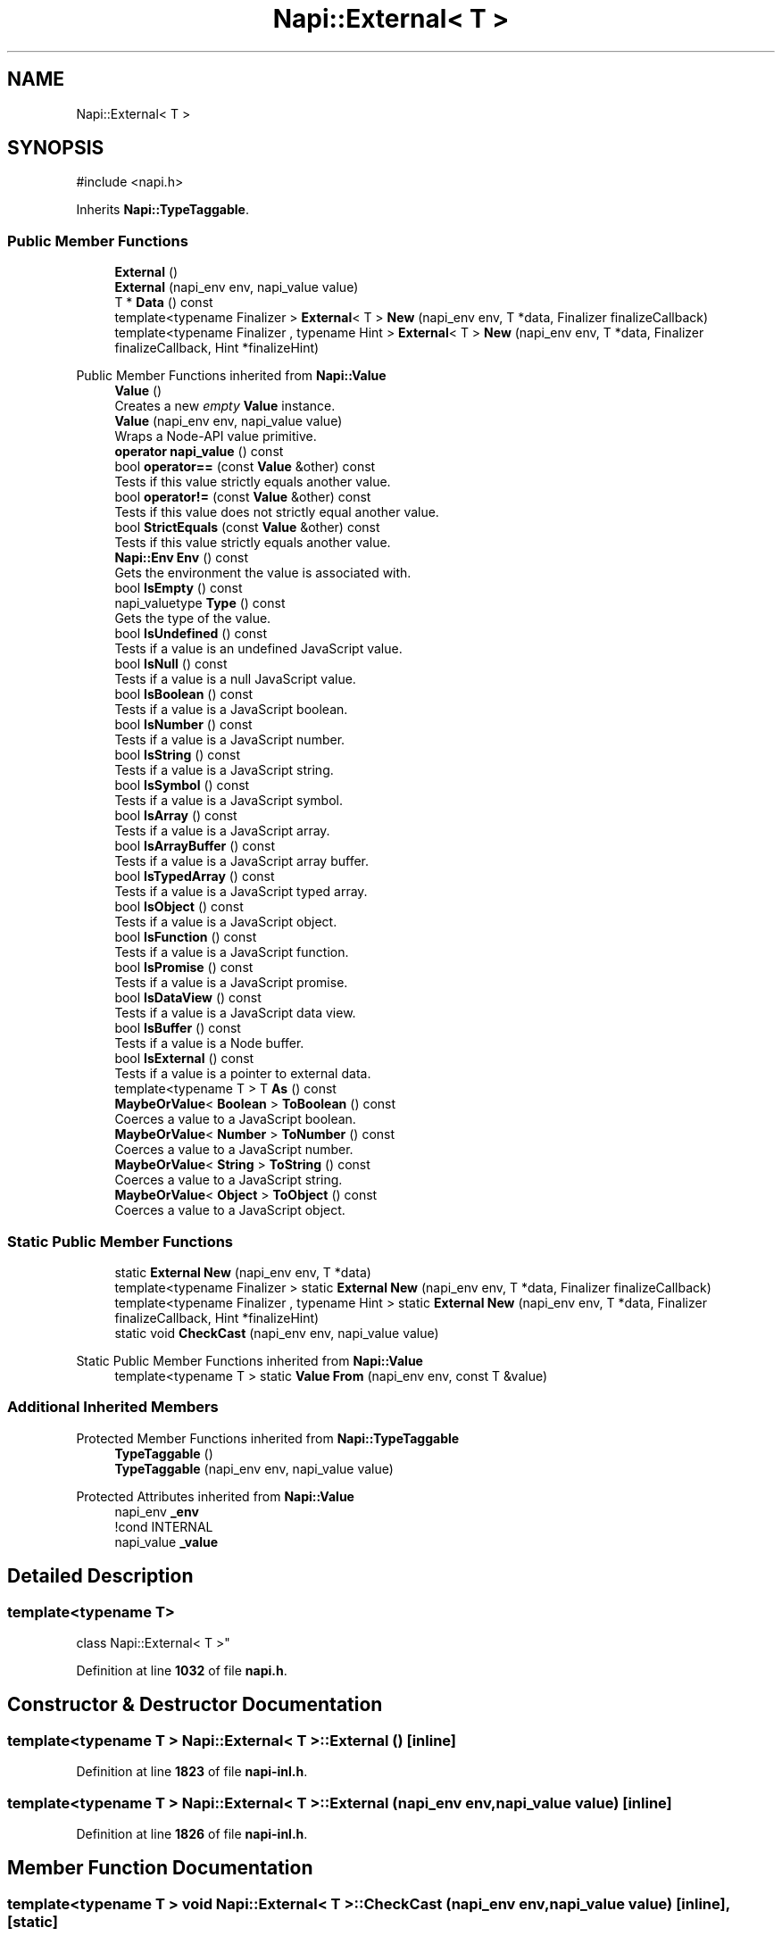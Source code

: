 .TH "Napi::External< T >" 3 "My Project" \" -*- nroff -*-
.ad l
.nh
.SH NAME
Napi::External< T >
.SH SYNOPSIS
.br
.PP
.PP
\fR#include <napi\&.h>\fP
.PP
Inherits \fBNapi::TypeTaggable\fP\&.
.SS "Public Member Functions"

.in +1c
.ti -1c
.RI "\fBExternal\fP ()"
.br
.ti -1c
.RI "\fBExternal\fP (napi_env env, napi_value value)"
.br
.ti -1c
.RI "T * \fBData\fP () const"
.br
.ti -1c
.RI "template<typename Finalizer > \fBExternal\fP< T > \fBNew\fP (napi_env env, T *data, Finalizer finalizeCallback)"
.br
.ti -1c
.RI "template<typename Finalizer , typename Hint > \fBExternal\fP< T > \fBNew\fP (napi_env env, T *data, Finalizer finalizeCallback, Hint *finalizeHint)"
.br
.in -1c

Public Member Functions inherited from \fBNapi::Value\fP
.in +1c
.ti -1c
.RI "\fBValue\fP ()"
.br
.RI "Creates a new \fIempty\fP \fBValue\fP instance\&. "
.ti -1c
.RI "\fBValue\fP (napi_env env, napi_value value)"
.br
.RI "Wraps a Node-API value primitive\&. "
.ti -1c
.RI "\fBoperator napi_value\fP () const"
.br
.ti -1c
.RI "bool \fBoperator==\fP (const \fBValue\fP &other) const"
.br
.RI "Tests if this value strictly equals another value\&. "
.ti -1c
.RI "bool \fBoperator!=\fP (const \fBValue\fP &other) const"
.br
.RI "Tests if this value does not strictly equal another value\&. "
.ti -1c
.RI "bool \fBStrictEquals\fP (const \fBValue\fP &other) const"
.br
.RI "Tests if this value strictly equals another value\&. "
.ti -1c
.RI "\fBNapi::Env\fP \fBEnv\fP () const"
.br
.RI "Gets the environment the value is associated with\&. "
.ti -1c
.RI "bool \fBIsEmpty\fP () const"
.br
.ti -1c
.RI "napi_valuetype \fBType\fP () const"
.br
.RI "Gets the type of the value\&. "
.ti -1c
.RI "bool \fBIsUndefined\fP () const"
.br
.RI "Tests if a value is an undefined JavaScript value\&. "
.ti -1c
.RI "bool \fBIsNull\fP () const"
.br
.RI "Tests if a value is a null JavaScript value\&. "
.ti -1c
.RI "bool \fBIsBoolean\fP () const"
.br
.RI "Tests if a value is a JavaScript boolean\&. "
.ti -1c
.RI "bool \fBIsNumber\fP () const"
.br
.RI "Tests if a value is a JavaScript number\&. "
.ti -1c
.RI "bool \fBIsString\fP () const"
.br
.RI "Tests if a value is a JavaScript string\&. "
.ti -1c
.RI "bool \fBIsSymbol\fP () const"
.br
.RI "Tests if a value is a JavaScript symbol\&. "
.ti -1c
.RI "bool \fBIsArray\fP () const"
.br
.RI "Tests if a value is a JavaScript array\&. "
.ti -1c
.RI "bool \fBIsArrayBuffer\fP () const"
.br
.RI "Tests if a value is a JavaScript array buffer\&. "
.ti -1c
.RI "bool \fBIsTypedArray\fP () const"
.br
.RI "Tests if a value is a JavaScript typed array\&. "
.ti -1c
.RI "bool \fBIsObject\fP () const"
.br
.RI "Tests if a value is a JavaScript object\&. "
.ti -1c
.RI "bool \fBIsFunction\fP () const"
.br
.RI "Tests if a value is a JavaScript function\&. "
.ti -1c
.RI "bool \fBIsPromise\fP () const"
.br
.RI "Tests if a value is a JavaScript promise\&. "
.ti -1c
.RI "bool \fBIsDataView\fP () const"
.br
.RI "Tests if a value is a JavaScript data view\&. "
.ti -1c
.RI "bool \fBIsBuffer\fP () const"
.br
.RI "Tests if a value is a Node buffer\&. "
.ti -1c
.RI "bool \fBIsExternal\fP () const"
.br
.RI "Tests if a value is a pointer to external data\&. "
.ti -1c
.RI "template<typename T > T \fBAs\fP () const"
.br
.ti -1c
.RI "\fBMaybeOrValue\fP< \fBBoolean\fP > \fBToBoolean\fP () const"
.br
.RI "Coerces a value to a JavaScript boolean\&. "
.ti -1c
.RI "\fBMaybeOrValue\fP< \fBNumber\fP > \fBToNumber\fP () const"
.br
.RI "Coerces a value to a JavaScript number\&. "
.ti -1c
.RI "\fBMaybeOrValue\fP< \fBString\fP > \fBToString\fP () const"
.br
.RI "Coerces a value to a JavaScript string\&. "
.ti -1c
.RI "\fBMaybeOrValue\fP< \fBObject\fP > \fBToObject\fP () const"
.br
.RI "Coerces a value to a JavaScript object\&. "
.in -1c
.SS "Static Public Member Functions"

.in +1c
.ti -1c
.RI "static \fBExternal\fP \fBNew\fP (napi_env env, T *data)"
.br
.ti -1c
.RI "template<typename Finalizer > static \fBExternal\fP \fBNew\fP (napi_env env, T *data, Finalizer finalizeCallback)"
.br
.ti -1c
.RI "template<typename Finalizer , typename Hint > static \fBExternal\fP \fBNew\fP (napi_env env, T *data, Finalizer finalizeCallback, Hint *finalizeHint)"
.br
.ti -1c
.RI "static void \fBCheckCast\fP (napi_env env, napi_value value)"
.br
.in -1c

Static Public Member Functions inherited from \fBNapi::Value\fP
.in +1c
.ti -1c
.RI "template<typename T > static \fBValue\fP \fBFrom\fP (napi_env env, const T &value)"
.br
.in -1c
.SS "Additional Inherited Members"


Protected Member Functions inherited from \fBNapi::TypeTaggable\fP
.in +1c
.ti -1c
.RI "\fBTypeTaggable\fP ()"
.br
.ti -1c
.RI "\fBTypeTaggable\fP (napi_env env, napi_value value)"
.br
.in -1c

Protected Attributes inherited from \fBNapi::Value\fP
.in +1c
.ti -1c
.RI "napi_env \fB_env\fP"
.br
.RI "!cond INTERNAL "
.ti -1c
.RI "napi_value \fB_value\fP"
.br
.in -1c
.SH "Detailed Description"
.PP 

.SS "template<typename T>
.br
class Napi::External< T >"
.PP
Definition at line \fB1032\fP of file \fBnapi\&.h\fP\&.
.SH "Constructor & Destructor Documentation"
.PP 
.SS "template<typename T > \fBNapi::External\fP< T >::External ()\fR [inline]\fP"

.PP
Definition at line \fB1823\fP of file \fBnapi\-inl\&.h\fP\&.
.SS "template<typename T > \fBNapi::External\fP< T >::External (napi_env env, napi_value value)\fR [inline]\fP"

.PP
Definition at line \fB1826\fP of file \fBnapi\-inl\&.h\fP\&.
.SH "Member Function Documentation"
.PP 
.SS "template<typename T > void \fBNapi::External\fP< T >::CheckCast (napi_env env, napi_value value)\fR [inline]\fP, \fR [static]\fP"

.PP
Definition at line \fB1811\fP of file \fBnapi\-inl\&.h\fP\&.
.SS "template<typename T > T * \fBNapi::External\fP< T >::Data () const\fR [inline]\fP"

.PP
Definition at line \fB1830\fP of file \fBnapi\-inl\&.h\fP\&.
.SS "template<typename T > \fBExternal\fP< T > \fBNapi::External\fP< T >::New (napi_env env, T * data)\fR [inline]\fP, \fR [static]\fP"

.PP
Definition at line \fB1757\fP of file \fBnapi\-inl\&.h\fP\&.
.SS "template<typename T > template<typename Finalizer > \fBExternal\fP< T > \fBNapi::External\fP< T >::New (napi_env env, T * data, Finalizer finalizeCallback)\fR [inline]\fP"

.PP
Definition at line \fB1767\fP of file \fBnapi\-inl\&.h\fP\&.
.SS "template<typename T > template<typename Finalizer > static \fBExternal\fP \fBNapi::External\fP< T >::New (napi_env env, T * data, Finalizer finalizeCallback)\fR [static]\fP"

.SS "template<typename T > template<typename Finalizer , typename Hint > \fBExternal\fP< T > \fBNapi::External\fP< T >::New (napi_env env, T * data, Finalizer finalizeCallback, Hint * finalizeHint)\fR [inline]\fP"

.PP
Definition at line \fB1789\fP of file \fBnapi\-inl\&.h\fP\&.
.SS "template<typename T > template<typename Finalizer , typename Hint > static \fBExternal\fP \fBNapi::External\fP< T >::New (napi_env env, T * data, Finalizer finalizeCallback, Hint * finalizeHint)\fR [static]\fP"


.SH "Author"
.PP 
Generated automatically by Doxygen for My Project from the source code\&.
